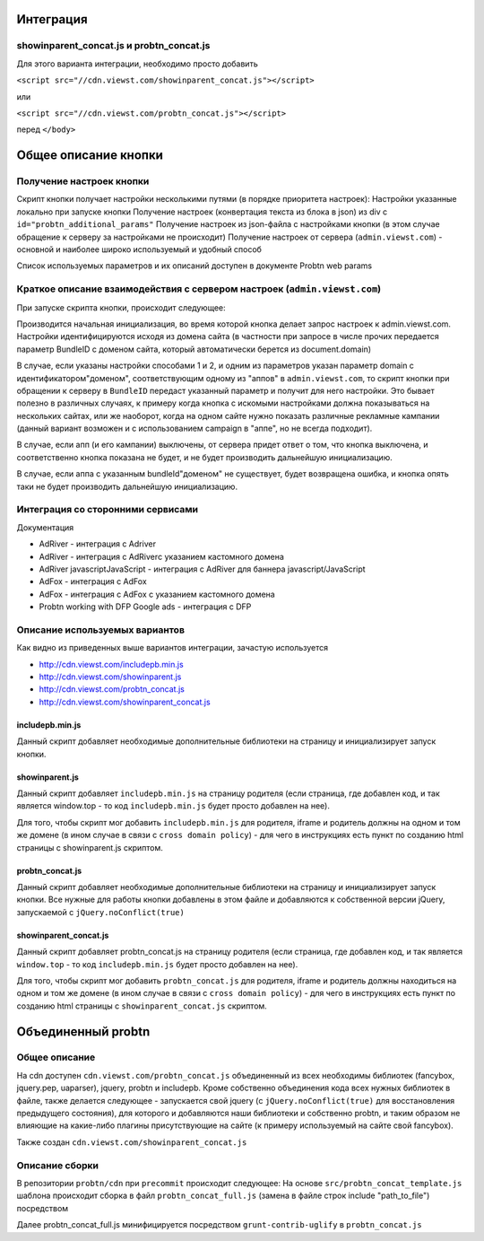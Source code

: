 .. probtn documentation master file, created by
   sphinx-quickstart on Mon Nov  2 12:32:08 2015.
   You can adapt this file completely to your liking, but it should at least
   contain the root `toctree` directive.
 
.. _description:

Интеграция
==================================

showinparent_concat.js и probtn_concat.js
----------------------------------

Для этого варианта интеграции, необходимо просто добавить

``<script src="//cdn.viewst.com/showinparent_concat.js"></script>``

или

``<script src="//cdn.viewst.com/probtn_concat.js"></script>``

перед ``</body>``
 
Общее описание кнопки
==================================

Получение настроек кнопки
----------------------------------
Скрипт кнопки получает настройки несколькими путями (в порядке приоритета настроек):
Настройки указанные локально при запуске кнопки 
Получение настроек (конвертация текста из блока в json) из div c ``id="probtn_additional_params"``
Получение настроек из json-файла с настройками кнопки (в этом случае обращение к серверу за настройками не происходит)
Получение настроек от сервера (``admin.viewst.com``) - основной и наиболее широко используемый и удобный способ

Список используемых параметров и их описаний доступен в документе Probtn web params

Краткое описание взаимодействия с сервером настроек (``admin.viewst.com``)
--------------------------------------------------------------------------
При запуске скрипта кнопки, происходит следующее:

Производится начальная инициализация, во время которой кнопка делает запрос настроек к admin.viewst.com. Настройки идентифицируются исходя из домена сайта (в частности при запросе в числе прочих передается параметр BundleID с доменом сайта, который автоматически берется из document.domain)

В случае, если указаны настройки способами 1 и 2, и одним из параметров указан параметр domain c идентификатором\"доменом", соответствующим одному из "аппов" в ``admin.viewst.com``, то скрипт кнопки при обращении к серверу в ``BundleID`` передаст указанный параметр и получит для него настройки. Это бывает полезно в различных случаях, к примеру когда кнопка с искомыми настройками должна показываться на нескольких сайтах, или же наоборот, когда на одном сайте нужно показать различные рекламные кампании (данный вариант возможен и с использованием campaign в "аппе", но не всегда подходит).

В случае, если апп (и его кампании) выключены, от сервера придет ответ о том, что кнопка выключена, и соответственно кнопка показана не будет, и не будет производить дальнейшую инициализацию.

В случае, если аппа с указанным bundleId\"доменом" не существует, будет возвращена ошибка, и кнопка опять таки не будет производить дальнейшую инициализацию.

Интеграция со сторонними сервисами
----------------------------------
Документация

* AdRiver - интеграция с Adriver
* AdRiver  - интеграция с AdRiverс указанием кастомного домена
* AdRiver javascriptJavaScript - интеграция с AdRiver для баннера javascript/JavaScript
* AdFox - интеграция с AdFox
* AdFox  - интеграция с AdFox с указанием кастомного домена
* Probtn working with DFP Google ads - интеграция с DFP

Описание используемых вариантов
-------------------------------
Как видно из приведенных выше вариантов интеграции, зачастую используется 

* http://cdn.viewst.com/includepb.min.js
* http://cdn.viewst.com/showinparent.js
* http://cdn.viewst.com/probtn_concat.js
* http://cdn.viewst.com/showinparent_concat.js

includepb.min.js
^^^^^^^^^^^^^^^^
Данный скрипт добавляет необходимые дополнительные библиотеки на страницу и инициализирует запуск кнопки.

showinparent.js 
^^^^^^^^^^^^^^^
Данный скрипт добавляет ``includepb.min.js`` на страницу родителя (если страница, где добавлен код, и так является window.top - то код ``includepb.min.js`` будет просто добавлен на нее).

Для того, чтобы скрипт мог добавить ``includepb.min.js`` для родителя, iframe и родитель должны на одном и том же домене (в ином случае в связи c ``cross domain policy``) - для чего в инструкциях есть пункт по созданию html страницы с showinparent.js скриптом.

probtn_concat.js
^^^^^^^^^^^^^^^^
Данный скрипт добавляет необходимые дополнительные библиотеки на страницу и инициализирует запуск кнопки.
Все нужные для работы кнопки добавлены в этом файле и добавляются к собственной версии jQuery, запускаемой c ``jQuery.noConflict(true)``

showinparent_concat.js 
^^^^^^^^^^^^^^^^^^^^^^
Данный скрипт добавляет probtn_concat.js на страницу родителя (если страница, где добавлен код, и так является ``window.top`` - то код ``includepb.min.js`` будет просто добавлен на нее).

Для того, чтобы скрипт мог добавить ``probtn_concat.js`` для родителя, iframe и родитель должны находиться на одном и том же домене (в ином случае в связи c ``cross domain policy``) - для чего в инструкциях есть пункт по созданию html страницы с ``showinparent_concat.js`` скриптом.


Объединенный probtn
=======================
Общее описание
----------------
На cdn доступен 
``cdn.viewst.com/probtn_concat.js``
объединенный из всех необходимы библиотек (fancybox, jquery.pep, uaparser), jquery, probtn и includepb.
Кроме собственно объединения кода всех нужных библиотек в файле, также делается следующее - запускается свой jquery (с ``jQuery.noConflict(true)`` для восстановления предыдущего состояния), для которого и добавляются наши библиотеки и собственно probtn, и таким образом не влияющие на какие-либо плагины присутствующие на сайте (к примеру используемый на сайте свой fancybox).

Также создан  
``cdn.viewst.com/showinparent_concat.js``

Описание сборки
--------------------
В репозитории ``probtn/cdn`` при ``precommit`` происходит следующее:
На основе ``src/probtn_concat_template.js`` шаблона происходит сборка в файл ``probtn_concat_full.js``
(замена в файле строк include "path_to_file") посредством 

Далее probtn_concat_full.js минифицируется посредством ``grunt-contrib-uglify`` в ``probtn_concat.js``





